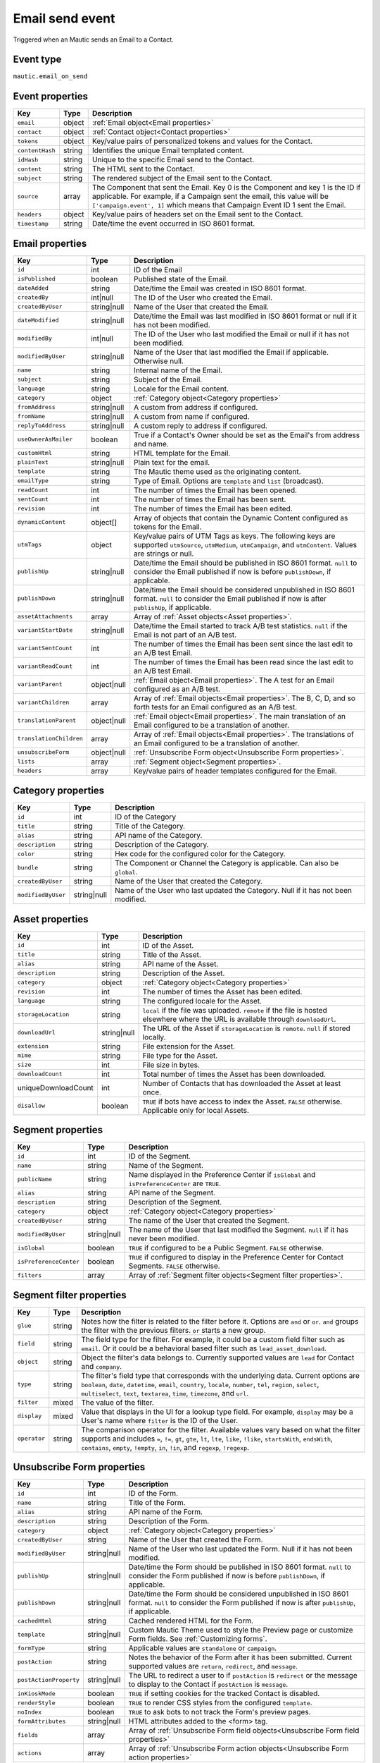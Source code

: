 Email send event
----------------
Triggered when an Mautic sends an Email to a Contact.

.. _Email send event type:

Event type
""""""""""""""""""
``mautic.email_on_send``

.. _Email send event properties:

Event properties
""""""""""""""""""

.. list-table::
    :header-rows: 1

    * - Key
      - Type
      - Description
    * - ``email``
      - object
      - :ref:`Email object<Email properties>`
    * - ``contact``
      - object
      - :ref:`Contact object<Contact properties>`
    * - ``tokens``
      - object
      - Key/value pairs of personalized tokens and values for the Contact.
    * - ``contentHash``
      - string
      - Identifies the unique Email templated content.
    * - ``idHash``
      - string
      - Unique to the specific Email send to the Contact.
    * - ``content``
      - string
      - The HTML sent to the Contact.
    * - ``subject``
      - string
      - The rendered subject of the Email sent to the Contact.
    * - ``source``
      - array
      - The Component that sent the Email. Key 0 is the Component and key 1 is the ID if applicable. For example, if a Campaign sent the email, this value will be ``['campaign.event', 1]`` which means that Campaign Event ID 1 sent the Email.
    * - ``headers``
      - object
      - Key/value pairs of headers set on the Email sent to the Contact.
    * - ``timestamp``
      - string
      - Date/time the event occurred in ISO 8601 format.

.. _Email properties:

Email properties
"""""""""""""""""""

.. list-table::
    :header-rows: 1

    * - Key
      - Type
      - Description
    * - ``id``
      - int
      - ID of the Email
    * - ``isPublished``
      - boolean
      - Published state of the Email.
    * - ``dateAdded``
      - string
      - Date/time the Email was created in ISO 8601 format.
    * - ``createdBy``
      - int|null
      - The ID of the User who created the Email.
    * - ``createdByUser``
      - string|null
      - Name of the User that created the Email.
    * - ``dateModified``
      - string|null
      - Date/time the Email was last modified in ISO 8601 format or null if it has not been modified.
    * - ``modifiedBy``
      - int|null
      - The ID of the User who last modified the Email or null if it has not been modified.
    * - ``modifiedByUser``
      - string|null
      - Name of the User that last modified the Email if applicable. Otherwise null.
    * - ``name``
      - string
      - Internal name of the Email.
    * - ``subject``
      - string
      - Subject of the Email.
    * - ``language``
      - string
      - Locale for the Email content.
    * - ``category``
      - object
      - :ref:`Category object<Category properties>`
    * - ``fromAddress``
      - string|null
      - A custom from address if configured.
    * - ``fromName``
      - string|null
      - A custom from name if configured.
    * - ``replyToAddress``
      - string|null
      - A custom reply to address if configured.
    * - ``useOwnerAsMailer``
      - boolean
      - True if a Contact's Owner should be set as the Email's from address and name.
    * - ``customHtml``
      - string
      - HTML template for the Email.
    * - ``plainText``
      - string|null
      - Plain text for the email.
    * - ``template``
      - string
      - The Mautic theme used as the originating content.
    * - ``emailType``
      - string
      - Type of Email. Options are ``template`` and ``list`` (broadcast).
    * - ``readCount``
      - int
      - The number of times the Email has been opened.
    * - ``sentCount``
      - int
      - The number of times the Email has been sent.
    * - ``revision``
      - int
      - The number of times the Email has been edited.
    * - ``dynamicContent``
      - object[]
      - Array of objects that contain the Dynamic Content configured as tokens for the Email.
    * - ``utmTags``
      - object
      - Key/value pairs of UTM Tags as keys. The following keys are supported ``utmSource``, ``utmMedium``, ``utmCampaign``, and ``utmContent``. Values are strings or null.
    * - ``publishUp``
      - string|null
      - Date/time the Email should be published in ISO 8601 format. ``null`` to consider the Email published if now is before ``publishDown``, if applicable.
    * - ``publishDown``
      - string|null
      - Date/time the Email should be considered unpublished in ISO 8601 format. ``null`` to consider the Email published if now is after ``publishUp``, if applicable.
    * - ``assetAttachments``
      - array
      - Array of :ref:`Asset objects<Asset properties>`.
    * - ``variantStartDate``
      - string|null
      - Date/time the Email started to track A/B test statistics. ``null`` if the Email is not part of an A/B test.
    * - ``variantSentCount``
      - int
      - The number of times the Email has been sent since the last edit to an A/B test Email.
    * - ``variantReadCount``
      - int
      - The number of times the Email has been read since the last edit to an A/B test Email.
    * - ``variantParent``
      - object|null
      - :ref:`Email object<Email properties>`. The A test for an Email configured as an A/B test.
    * - ``variantChildren``
      - array
      - Array of  :ref:`Email objects<Email properties>`. The B, C, D, and so forth tests for an Email configured as an A/B test.
    * - ``translationParent``
      - object|null
      - :ref:`Email object<Email properties>`. The main translation of an Email configured to be a translation of another.
    * - ``translationChildren``
      - array
      - Array of :ref:`Email objects<Email properties>`. The translations of an Email configured to be a translation of another.
    * - ``unsubscribeForm``
      - object|null
      - :ref:`Unsubscribe Form object<Unsubscribe Form properties>`.
    * - ``lists``
      - array
      - :ref:`Segment object<Segment properties>`.
    * - ``headers``
      - array
      - Key/value pairs of header templates configured for the Email.

.. _Category properties:

Category properties
"""""""""""""""""""

.. list-table::
    :header-rows: 1

    * - Key
      - Type
      - Description
    * - ``id``
      - int
      - ID of the Category
    * - ``title``
      - string
      - Title of the Category.
    * - ``alias``
      - string
      - API name of the Category.
    * - ``description``
      - string
      - Description of the Category.
    * - ``color``
      - string
      - Hex code for the configured color for the Category.
    * - ``bundle``
      - string
      - The Component or Channel the Category is applicable. Can also be ``global``.
    * - ``createdByUser``
      - string
      - Name of the User that created the Category.
    * - ``modifiedByUser``
      - string|null
      - Name of the User who last updated the Category. Null if it has not been modified.

.. _Asset properties:

Asset properties
"""""""""""""""""""

.. list-table::
    :header-rows: 1

    * - Key
      - Type
      - Description
    * - ``id``
      - int
      - ID of the Asset.
    * - ``title``
      - string
      - Title of the Asset.
    * - ``alias``
      - string
      - API name of the Asset.
    * - ``description``
      - string
      - Description of the Asset.
    * - ``category``
      - object
      - :ref:`Category object<Category properties>`
    * - ``revision``
      - int
      - The number of times the Asset has been edited.
    * - ``language``
      - string
      - The configured locale for the Asset.
    * - ``storageLocation``
      - string
      - ``local`` if the file was uploaded. ``remote`` if the file is hosted elsewhere where the URL is available through ``downloadUrl``.
    * - ``downloadUrl``
      - string|null
      - The URL of the Asset if ``storageLocation`` is ``remote``. ``null`` if stored locally.
    * - ``extension``
      - string
      - File extension for the Asset.
    * - ``mime``
      - string
      - File type for the Asset.
    * - ``size``
      - int
      - File size in bytes.
    * - ``downloadCount``
      - int
      - Total number of times the Asset has been downloaded.
    * - uniqueDownloadCount
      - int
      - Number of Contacts that has downloaded the Asset at least once.
    * - ``disallow``
      - boolean
      - ``TRUE`` if bots have access to index the Asset. ``FALSE`` otherwise. Applicable only for local Assets.

.. _Segment properties:

Segment properties
"""""""""""""""""""

.. list-table::
    :header-rows: 1

    * - Key
      - Type
      - Description
    * - ``id``
      - int
      - ID of the Segment.
    * - ``name``
      - string
      - Name of the Segment.
    * - ``publicName``
      - string
      - Name displayed in the Preference Center if ``isGlobal`` and ``isPreferenceCenter`` are ``TRUE``.
    * - ``alias``
      - string
      - API name of the Segment.
    * - ``description``
      - string
      - Description of the Segment.
    * - ``category``
      - object
      - :ref:`Category object<Category properties>`
    * - ``createdByUser``
      - string
      - The name of the User that created the Segment.
    * - ``modifiedByUser``
      - string|null
      - The name of the User that last modified the Segment. ``null`` if it has never been modified.
    * - ``isGlobal``
      - boolean
      - ``TRUE`` if configured to be a Public Segment. ``FALSE`` otherwise.
    * - ``isPreferenceCenter``
      - boolean
      - ``TRUE`` if configured to display in the Preference Center for Contact Segments. ``FALSE`` otherwise.
    * - ``filters``
      - array
      - Array of :ref:`Segment filter objects<Segment filter properties>`.

.. _Segment filter properties:

Segment filter properties
"""""""""""""""""""""""""""""""""""

.. list-table::
    :header-rows: 1

    * - Key
      - Type
      - Description
    * - ``glue``
      - string
      - Notes how the filter is related to the filter before it. Options are ``and`` or ``or``. ``and``  groups the filter with the previous filters. ``or`` starts a new group.
    * - ``field``
      - string
      - The field type for the filter. For example, it could be a custom field filter such as ``email``. Or it could be a behavioral based filter such as ``lead_asset_download``.
    * - ``object``
      - string
      - Object the filter's data belongs to. Currently supported values are ``lead`` for Contact and ``company``.
    * - ``type``
      - string
      - The filter's field type that corresponds with the underlying data. Current options are ``boolean``, ``date``, ``datetime``, ``email``, ``country``, ``locale``, ``number``, ``tel``, ``region``, ``select``, ``multiselect``, ``text``, ``textarea``, ``time``, ``timezone``, and ``url``.
    * - ``filter``
      - mixed
      - The value of the filter.
    * - ``display``
      - mixed
      - Value that displays in the UI for a lookup type field. For example, ``display`` may be a User's name where ``filter`` is the ID of the User.
    * - ``operator``
      - string
      - The comparison operator for the filter. Available values vary based on what the filter supports and includes ``=``, ``!=``, ``gt``, ``gte``, ``lt``, ``lte``, ``like``, ``!like``, ``startsWith``, ``endsWith``, ``contains``, ``empty``, ``!empty``, ``in``, ``!in``, and ``regexp``, ``!regexp``.

.. _Unsubscribe Form properties:

Unsubscribe Form properties
""""""""""""""""""""""""""""

.. list-table::
    :header-rows: 1

    * - Key
      - Type
      - Description
    * - ``id``
      - int
      - ID of the Form.
    * - ``name``
      - string
      - Title of the Form.
    * - ``alias``
      - string
      - API name of the Form.
    * - ``description``
      - string
      - Description of the Form.
    * - ``category``
      - object
      - :ref:`Category object<Category properties>`
    * - ``createdByUser``
      - string
      - Name of the User that created the Form.
    * - ``modifiedByUser``
      - string|null
      - Name of the User who last updated the Form. Null if it has not been modified.
    * - ``publishUp``
      - string|null
      - Date/time the Form should be published in ISO 8601 format. ``null`` to consider the Form published if now is before ``publishDown``, if applicable.
    * - ``publishDown``
      - string|null
      - Date/time the Form should be considered unpublished in ISO 8601 format. ``null`` to consider the Form published if now is after ``publishUp``, if applicable.
    * - ``cachedHtml``
      - string
      - Cached rendered HTML for the Form.
    * - ``template``
      - string|null
      - Custom Mautic Theme used to style the Preview page or customize Form fields. See :ref:`Customizing forms`.
    * - ``formType``
      - string
      - Applicable values are ``standalone`` or ``campaign``.
    * - ``postAction``
      - string
      - Notes the behavior of the Form after it has been submitted. Current supported values are ``return``, ``redirect``, and ``message``.
    * - ``postActionProperty``
      - string|null
      - The URL to redirect a user to if ``postAction`` is ``redirect`` or the message to display to the Contact if ``postAction`` is ``message``.
    * - ``inKioskMode``
      - boolean
      - ``TRUE`` if setting cookies for the tracked Contact is disabled.
    * - ``renderStyle``
      - boolean
      - ``TRUE`` to render CSS styles from the configured ``template``.
    * - ``noIndex``
      - boolean
      - ``TRUE`` to ask bots to not track the Form's preview pages.
    * - ``formAttributes``
      - string|null
      - HTML attributes added to the <form> tag.
    * - ``fields``
      - array
      - Array of :ref:`Unsubscribe Form field objects<Unsubscribe Form field properties>`
    * - ``actions``
      - array
      - Array of :ref:`Unsubscribe Form action objects<Unsubscribe Form action properties>`

.. _Unsubscribe Form field properties:

Unsubscribe Form field properties
"""""""""""""""""""""""""""""""""""

.. list-table::
    :header-rows: 1

    * - Key
      - Type
      - Description
    * - ``id``
      - int
      - ID of the Form field.
    * - ``alias``
      - string
      - API name for the Form field.
    * - ``label``
      - string
      - Label for the Form field.
    * - showLabel
      - boolean
      - ``TRUE`` to display the label in the Form's HTML.
    * - ``type``
      - string
      - The Form field's type. For example, ``email``.
    * - ``defaultValue``
      - mixed
      - Default value for the Form field.
    * - ``isRequired``
      - boolean
      - ``TRUE`` if required.
    * - ``validationMessage``
      - string|null
      - Message to display if the field is required but left empty.
    * - ``helpMessage``
      - string|null
      - Message to display in the Form's HTML as instructions for the field.
    * - ``order``
      - int
      - Placement of the field within the order of Form fields.
    * - ``properties``
      - object
      - Mix of properties specific to the Form field's ``type``.
    * - ``labelAttributes``
      - string|null
      - HTML attributes to append to the field's label element.
    * - ``inputAttributes``
      - string|null
      - HTML attributes to append to the field's input element.
    * - ``containerAttributes``
      - string|null
      - HTML attributes to append to the field's wrapping element.
    * - ``leadField``
      - string|null
      - The Contact custom field to persist the data to upon submit.
    * - ``saveResult``
      - boolean
      - ``FALSE`` to prevent persisting the value to the database.
    * - ``isAutoFill``
      - boolean
      - ``TRUE`` to auto fill known values from the tracked Contact's profile.

.. _Unsubscribe Form action properties:

Unsubscribe Form action properties
"""""""""""""""""""""""""""""""""""

.. list-table::
    :header-rows: 1

    * - Key
      - Type
      - Description
    * - ``id``
      - int
      - ID of the Form.
    * - ``name``
      - string
      - Name for the Form action.
    * - ``description``
      - string
      - Description for the Form action.
    * - ``type``
      - string
      - API name for the Form action. For example, ``lead.scorecontactscompanies``.
    * - ``order``
      - int
      - Placement of the action within the order of execution for the Form actions.
    * - ``properties``
      - object
      - Mix of properties specific to the Form action's ``type``.
